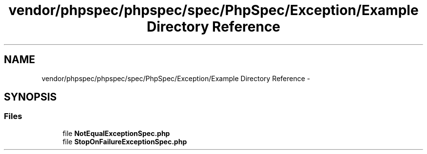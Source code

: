 .TH "vendor/phpspec/phpspec/spec/PhpSpec/Exception/Example Directory Reference" 3 "Tue Apr 14 2015" "Version 1.0" "VirtualSCADA" \" -*- nroff -*-
.ad l
.nh
.SH NAME
vendor/phpspec/phpspec/spec/PhpSpec/Exception/Example Directory Reference \- 
.SH SYNOPSIS
.br
.PP
.SS "Files"

.in +1c
.ti -1c
.RI "file \fBNotEqualExceptionSpec\&.php\fP"
.br
.ti -1c
.RI "file \fBStopOnFailureExceptionSpec\&.php\fP"
.br
.in -1c
